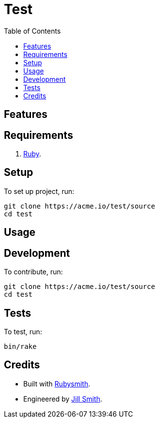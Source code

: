 :toc: macro
:toclevels: 5
:figure-caption!:

= Test

toc::[]

== Features

== Requirements

. link:https://www.ruby-lang.org[Ruby].

== Setup

To set up project, run:

[source,bash]
----
git clone https://acme.io/test/source
cd test
----

== Usage

== Development

To contribute, run:

[source,bash]
----
git clone https://acme.io/test/source
cd test
----

== Tests

To test, run:

[source,bash]
----
bin/rake
----

== Credits

* Built with link:https://alchemists.io/projects/rubysmith[Rubysmith].
* Engineered by link:https://acme.io/team/jill_smith[Jill Smith].
